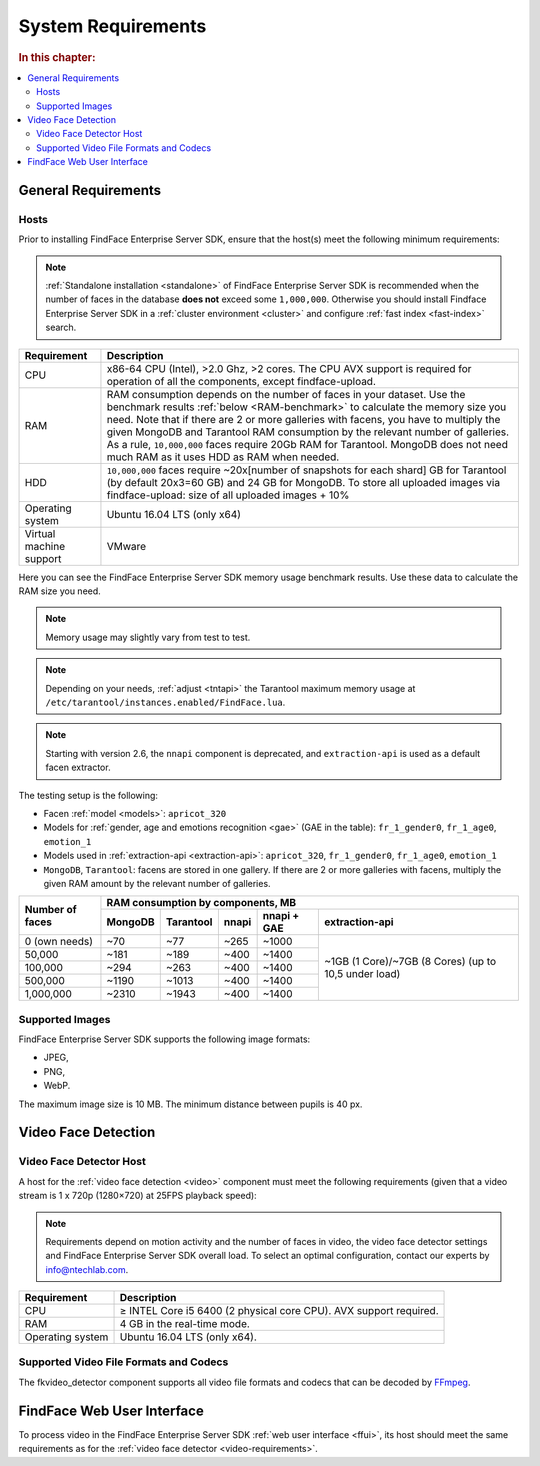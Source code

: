 .. _requirements:

**************************
System Requirements
**************************

.. rubric:: In this chapter:

.. contents::
   :local:


.. _general-requirements:

General Requirements
=============================

Hosts
--------------------

Prior to installing FindFace Enterprise Server SDK, ensure that the host(s) meet the following minimum requirements:

.. note::
    :ref:`Standalone installation <standalone>` of FindFace Enterprise Server SDK is recommended when the number of faces in the database **does not** exceed some ``1,000,000``. Otherwise you should install Findface Enterprise Server SDK in a :ref:`cluster environment <cluster>` and configure :ref:`fast index <fast-index>` search.


+--------------------+-----------------------------------------------------------------------------+
| Requirement        | Description                                                                 |
+====================+=============================================================================+
| CPU                | x86-64 CPU (Intel), >2.0 Ghz, >2 cores.                                     |
|                    | The CPU AVX support is required for operation of all the components,        |
|                    | except findface-upload.                                                     |
+--------------------+-----------------------------------------------------------------------------+
| RAM                | RAM consumption depends on the number of faces in your dataset.             |
|                    | Use the benchmark results :ref:`below <RAM-benchmark>` to calculate         |
|                    | the memory size you need.                                                   |
|                    | Note that if there are 2 or more galleries with facens, you have to         |
|                    | multiply the given MongoDB and Tarantool RAM consumption by the relevant    | 
|                    | number of galleries.                                                        |
|                    | As a rule, ``10,000,000`` faces require 20Gb RAM for Tarantool. MongoDB     |
|                    | does not need much RAM as it uses HDD as RAM when needed.                   |
+--------------------+-----------------------------------------------------------------------------+
| HDD                | ``10,000,000`` faces require ~20x[number of snapshots for each shard] GB    |
|                    | for Tarantool (by default 20x3=60 GB) and 24 GB for MongoDB.                |
|                    | To store all uploaded images via findface-upload:                           |
|                    | size of all uploaded images + 10%                                           |
+--------------------+-----------------------------------------------------------------------------+
| Operating system   | Ubuntu 16.04 LTS (only x64)                                                 |
+--------------------+-----------------------------------------------------------------------------+
| Virtual machine    | VMware                                                                      |
| support            |                                                                             |
+--------------------+-----------------------------------------------------------------------------+

.. _RAM-benchmark:

Here you can see the FindFace Enterprise Server SDK memory usage benchmark results. Use these data to calculate the RAM size you need.

.. note::
   Memory usage may slightly vary from test to test.

.. note::
   Depending on your needs, :ref:`adjust <tntapi>` the Tarantool maximum memory usage at ``/etc/tarantool/instances.enabled/FindFace.lua``. 

.. note::
   Starting with version 2.6, the ``nnapi`` component is deprecated, and ``extraction-api`` is used as a default facen extractor.   

The testing setup is the following:

* Facen :ref:`model <models>`: ``apricot_320``
* Models for :ref:`gender, age and emotions recognition <gae>` (GAE in the table): ``fr_1_gender0``, ``fr_1_age0``, ``emotion_1``
* Models used in :ref:`extraction-api <extraction-api>`: ``apricot_320``, ``fr_1_gender0``, ``fr_1_age0``, ``emotion_1``
* ``MongoDB``, ``Tarantool``: facens are stored in one gallery. If there are 2 or more galleries with facens, multiply the given RAM amount by the relevant number of galleries.


+-----------------+-----------------------------------------------------------------------------------------+
| Number of faces | RAM consumption by components, MB                                                       | 
|                 +-------------+--------------+----------+--------------------+----------------------------+   
|                 | MongoDB     | Tarantool    | nnapi    | nnapi + GAE        | extraction-api             |
+=================+=============+==============+==========+====================+============================+  
| 0 (own needs)   | ~70         | ~77          | ~265     | ~1000              | ~1GB (1 Core)/~7GB         |
+-----------------+-------------+--------------+----------+--------------------+ (8 Cores)                  |           
| 50,000          | ~181        | ~189         | ~400     | ~1400              | (up to 10,5 under load)    |
+-----------------+-------------+--------------+----------+--------------------+                            |
| 100,000         | ~294        | ~263         | ~400     | ~1400              |                            |
+-----------------+-------------+--------------+----------+--------------------+                            |
| 500,000         | ~1190       | ~1013        | ~400     | ~1400              |                            |
+-----------------+-------------+--------------+----------+--------------------+                            | 
| 1,000,000       | ~2310       | ~1943        | ~400     | ~1400              |                            |
+-----------------+-------------+--------------+----------+--------------------+----------------------------+  





Supported Images
-----------------------------

FindFace Enterprise Server SDK supports the following image formats:

* JPEG,
* PNG,
* WebP.

The maximum image size is 10 MB. The minimum distance between pupils is 40 px.


.. _video-requirements:

Video Face Detection
=================================

Video Face Detector Host
----------------------------------

A host for the :ref:`video face detection <video>` component must meet the following requirements (given that a video stream is 1 x 720p (1280×720) at 25FPS playback speed):

.. note:: 
     Requirements depend on motion activity and the number of faces in video, the video face detector settings and FindFace Enterprise Server SDK overall load. To select an optimal configuration, contact our experts by info@ntechlab.com.


+------------------------+-------------------------------------------------------------------------+
| Requirement            | Description                                                             |
+========================+=========================================================================+
| CPU                    | ≥ INTEL Core i5 6400 (2 physical core CPU). AVX support required.       |
+------------------------+-------------------------------------------------------------------------+
| RAM                    | 4 GB in the real-time mode.                                             |
+------------------------+-------------------------------------------------------------------------+
| Operating system       | Ubuntu 16.04 LTS (only x64).                                            |
+------------------------+-------------------------------------------------------------------------+


Supported Video File Formats and Codecs
-------------------------------------------------

The fkvideo_detector component supports all video file formats and codecs that can be decoded by `FFmpeg <https://www.ffmpeg.org/general.html#Supported-File-Formats_002c-Codecs-or-Features>`__. 


FindFace Web User Interface
=================================

To process video in the FindFace Enterprise Server SDK :ref:`web user interface <ffui>`, its host should meet the same requirements as for the :ref:`video face detector <video-requirements>`.


